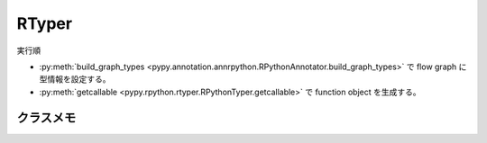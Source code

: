 ========
 RTyper
========

実行順

- :py:meth:`build_graph_types <pypy.annotation.annrpython.RPythonAnnotator.build_graph_types>` で flow graph に型情報を設定する。
- :py:meth:`getcallable <pypy.rpython.rtyper.RPythonTyper.getcallable>` で function object を生成する。


クラスメモ
==========

.. py:class:: pypy.rpython.rtyper.RPythonTyper(annotator, type_system="lltype")

  :param annotator: 型アノテータ
  :type annotator: :py:class:`RPythonAnnotator <pypy.annotation.annrpython.RPythonAnnotator>`
  :param str type_system: 型システム

  RTyper のインタフェイス?


  .. py:method:: getcallable(graph)

    :param graph: flow graph
    :type graph: :py:class:`FunctionGraph <pypy.objspace.flow.model.FunctionGraph>`

    flow graph から Function オブジェクトを生成する。
  

.. py:class:: pypy.annotation.annrpython.RPythonAnnotator(translator=None, policy=None, bookkeeper=None)

  :param translator: トランスレータ。詳細はこれから
  :type translator: :py:class:`TranslationContext <pypy.translator.translator.TranslationContext>`
  :param policy: ポリシ。詳細はこれから
  :type policy: :py:class:`AnnotatorPolicy <pypy.annotation.policy.AnnotatorPolicy>`
  :param bookkeeper: ブックキーパー
  :type bookkeeper: :py:class:`Bookkeeper <pypy.annotation.bookkeeper.Bookkeeper>`

  型アノテータなのでしょう。


  .. py:method:: build_graph_types(flowgraph, inputcells, complete_now=True)

    :param flowgraph: flow graph オブジェクト
    :type flowgraph: :py:class:`FunctionGraph <pypy.objspace.flow.model.FunctionGraph>`
    :param inputcells: 型リスト
    :type inputcells: [;py:class:`SomeObject <pypy.annotation.model.SomeObject>`]
    :return: 推論結果
    :rtype: ;py:class:`SomeObject <pypy.annotation.model.SomeObject>`
  
    flowgraph の関数に inputcells の型情報を渡して呼び出した結果の型を推論する。

    それと同時に flow graph に型情報を設定する。
    


.. py:class:: pypy.annotation.model.SomeObject()

  FunctionGraph に対して Annotation する際の基底型
  


.. py:class:: pypy.annotation.policy.AnnotatorPolicy


.. py:class:: pypy.annotation.bookkeeper.Bookkeeper

